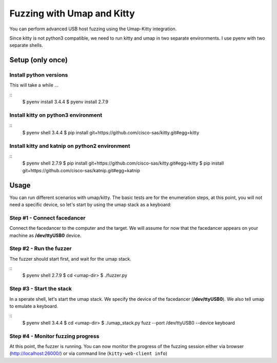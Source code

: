 Fuzzing with Umap and Kitty
===========================

You can perform advanced USB host fuzzing using the Umap-Kitty integration.

Since kitty is not python3 compatible,
we need to run kitty and umap in two separate environments.
I use pyenv with two separate shells.


Setup (only once)
-----------------

Install python versions
+++++++++++++++++++++++

This will take a while ...

::
    $ pyenv install 3.4.4
    $ pyenv install 2.7.9

Install kitty on python3 environment
++++++++++++++++++++++++++++++++++++

::
    $ pyenv shell 3.4.4
    $ pip install git+https://github.com/cisco-sas/kitty.git#egg=kitty

Install kitty and katnip on python2 environment
+++++++++++++++++++++++++++++++++++++++++++++++

::
    $ pyenv shell 2.7.9
    $ pip install git+https://github.com/cisco-sas/kitty.git#egg=kitty
    $ pip install git+https://github.com/cisco-sas/katnip.git#egg=katnip

Usage
-----

You can run different scenarios with umap/kitty.
The basic tests are for the enumeration steps,
at this point, you will not need a specific device,
so let's start by using the umap stack as a keyboard:

Step #1 - Connect facedancer
++++++++++++++++++++++++++++

Connect the facedancer to the computer and the target.
We will assume for now that the facedancer appears on your machine as
**/dev/ttyUSB0** device.

Step #2 - Run the fuzzer
++++++++++++++++++++++++

The fuzzer should start first, and wait for the umap stack.

::
    $ pyenv shell 2.7.9
    $ cd <umap-dir>
    $ ./fuzzer.py

Step #3 - Start the stack
+++++++++++++++++++++++++

In a sperate shell, let's start the umap stack.
We specify the device of the facedancer (**/dev/ttyUSB0**).
We also tell umap to emulate a keyboard.

::
    $ pyenv shell 3.4.4
    $ cd <umap-dir>
    $ ./umap_stack.py fuzz --port /dev/ttyUSB0  --device keyboard

Step #4 - Monitor fuzzing progress
++++++++++++++++++++++++++++++++++

At this point, the fuzzer is running.
You can now monitor the progress of the fuzzing session
either via browser (http://localhost:26000/)
or via command line (``kitty-web-client info``)